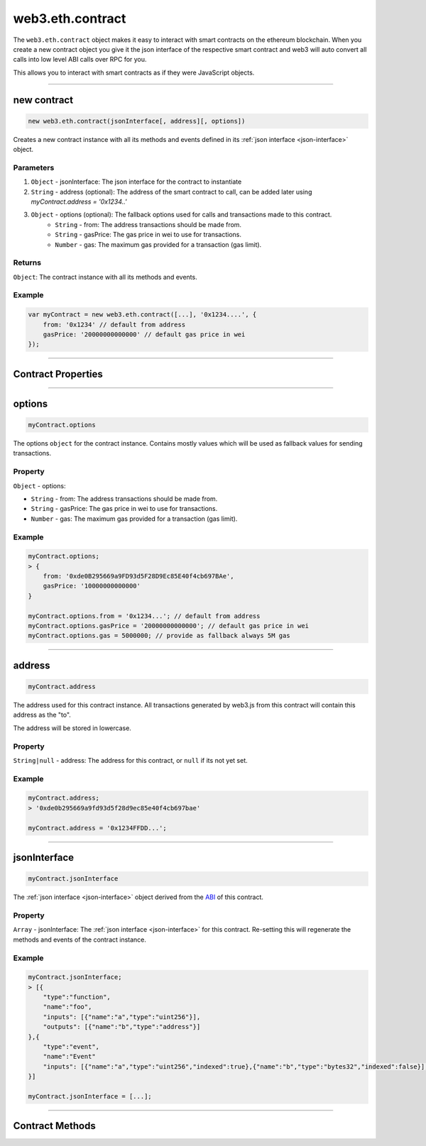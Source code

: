 .. _eth-contract:

========
web3.eth.contract
========

The ``web3.eth.contract`` object makes it easy to interact with smart contracts on the ethereum blockchain.
When you create a new contract object you give it the json interface of the respective smart contract
and web3 will auto convert all calls into low level ABI calls over RPC for you.

This allows you to interact with smart contracts as if they were JavaScript objects.


------------------------------------------------------------------------------


new contract
=========

.. index:: json interface

.. code-block:: javascript

    new web3.eth.contract(jsonInterface[, address][, options])

Creates a new contract instance with all its methods and events defined in its :ref:`json interface <json-interface>` object.

----------
Parameters
----------

1. ``Object`` - jsonInterface: The json interface for the contract to instantiate
2. ``String`` - address (optional): The address of the smart contract to call, can be added later using `myContract.address = '0x1234..'`
3. ``Object`` - options (optional): The fallback options used for calls and transactions made to this contract.
    * ``String`` - from: The address transactions should be made from.
    * ``String`` - gasPrice: The gas price in wei to use for transactions.
    * ``Number`` - gas: The maximum gas provided for a transaction (gas limit).

-------
Returns
-------

``Object``: The contract instance with all its methods and events.


-------
Example
-------

.. code-block:: javascript

    var myContract = new web3.eth.contract([...], '0x1234....', {
        from: '0x1234' // default from address
        gasPrice: '20000000000000' // default gas price in wei
    });


------------------------------------------------------------------------------


Contract Properties
=========


------------------------------------------------------------------------------

options
=========

.. code-block:: javascript

    myContract.options

The options ``object`` for the contract instance. Contains mostly values which will be used as fallback values for sending transactions.

-------
Property
-------

``Object`` - options:

- ``String`` - from: The address transactions should be made from.
- ``String`` - gasPrice: The gas price in wei to use for transactions.
- ``Number`` - gas: The maximum gas provided for a transaction (gas limit).


-------
Example
-------

.. code-block:: javascript

    myContract.options;
    > {
        from: '0xde0B295669a9FD93d5F28D9Ec85E40f4cb697BAe',
        gasPrice: '10000000000000'
    }

    myContract.options.from = '0x1234...'; // default from address
    myContract.options.gasPrice = '20000000000000'; // default gas price in wei
    myContract.options.gas = 5000000; // provide as fallback always 5M gas


------------------------------------------------------------------------------


address
=========

.. code-block:: javascript

    myContract.address

The address used for this contract instance.
All transactions generated by web3.js from this contract will contain this address as the "to".

The address will be stored in lowercase.


-------
Property
-------

``String|null`` - address: The address for this contract, or ``null`` if its not yet set.


-------
Example
-------

.. code-block:: javascript

    myContract.address;
    > '0xde0b295669a9fd93d5f28d9ec85e40f4cb697bae'

    myContract.address = '0x1234FFDD...';


------------------------------------------------------------------------------


jsonInterface
=========

.. code-block:: javascript

    myContract.jsonInterface

The :ref:`json interface <json-interface>` object derived from the `ABI <https://github.com/ethereum/wiki/wiki/Ethereum-Contract-ABI>`_ of this contract.


-------
Property
-------

``Array`` - jsonInterface: The :ref:`json interface <json-interface>` for this contract. Re-setting this will regenerate the methods and events of the contract instance.


-------
Example
-------

.. code-block:: javascript

    myContract.jsonInterface;
    > [{
        "type":"function",
        "name":"foo",
        "inputs": [{"name":"a","type":"uint256"}],
        "outputs": [{"name":"b","type":"address"}]
    },{
        "type":"event",
        "name":"Event"
        "inputs": [{"name":"a","type":"uint256","indexed":true},{"name":"b","type":"bytes32","indexed":false}],
    }]

    myContract.jsonInterface = [...];


------------------------------------------------------------------------------


Contract Methods
=========
